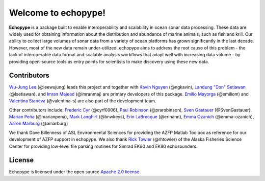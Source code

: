 .. echopype documentation master file, created by
   sphinx-quickstart on Wed Feb 13 15:33:27 2019.
   You can adapt this file completely to your liking, but it should at least
   contain the root `toctree` directive.


Welcome to echopype!
====================

**Echopype** is a package built to enable interoperability and scalability
in ocean sonar data processing.
These data are widely used for obtaining information about the distribution and
abundance of marine animals, such as fish and krill.
Our ability to collect large volumes of sonar data from a variety of
ocean platforms has grown significantly in the last decade.
However, most of the new data remain under-utilized.
echopype aims to address the root cause of this problem - the lack of
interoperable data format and scalable analysis workflows that adapt well
with increasing data volume - by providing open-source tools as entry points for
scientists to make discovery using these new data.

Contributors
------------

`Wu-Jung Lee <http://leewujung.github.io>`_ (@leewujung) leads this project
and together with `Kavin Nguyen <https://github.com/ngkavin>`_ (@ngkavin),
`Landung "Don" Setiawan <https://github.com/lsetiawan>`_ (@lsetiawan),
and `Imran Majeed <https://github.com/imranmaj>`_ (@imranmaj)
are primary developers of this package.
`Emilio Mayorga <https://www.apl.washington.edu/people/profile.php?last_name=Mayorga&first_name=Emilio>`_ (@emiliom)
and `Valentina Staneva <https://escience.washington.edu/people/valentina-staneva/>`_ (@valentina-s)
are also part of the development team.

Other contributors include:
`Frederic Cyr <https://github.com/cyrf0006>`_ (@cyrf0006),
`Paul Robinson <https://github.com/prarobinson/>`_ (@prarobinson),
`Sven Gastauer <https://www.researchgate.net/profile/Sven_Gastauer>`_ (@SvenGastauer),
`Marian Peña <https://www.researchgate.net/profile/Marian_Pena2>`_ (@marianpena),
`Mark Langhirt <https://www.linkedin.com/in/mark-langhirt-7b33ba80>`_ (@bnwkeys),
`Erin LaBrecque <https://www.linkedin.com/in/erin-labrecque/>`_ (@erinann),
`Emma Ozanich <https://www.linkedin.com/in/emma-reeves-ozanich-b8671938/>`_ (@emma-ozanich),
`Aaron Marburg <http://apl.uw.edu/people/profile.php?last_name=Marburg&first_name=Aaron>`_ (@amarburg)

We thank Dave Billenness of ASL Environmental Sciences for
providing the AZFP Matlab Toolbox as reference for our
development of AZFP support in echopype.
We also thank `Rick Towler <https://github.com/rhtowler>`_ (@rhtowler)
of the Alaska Fisheries Science Center
for providing low-level file parsing routines for
Simrad EK60 and EK80 echosounders.


License
-------

Echopype is licensed under the open source
`Apache 2.0 license <https://opensource.org/licenses/Apache-2.0>`_.

